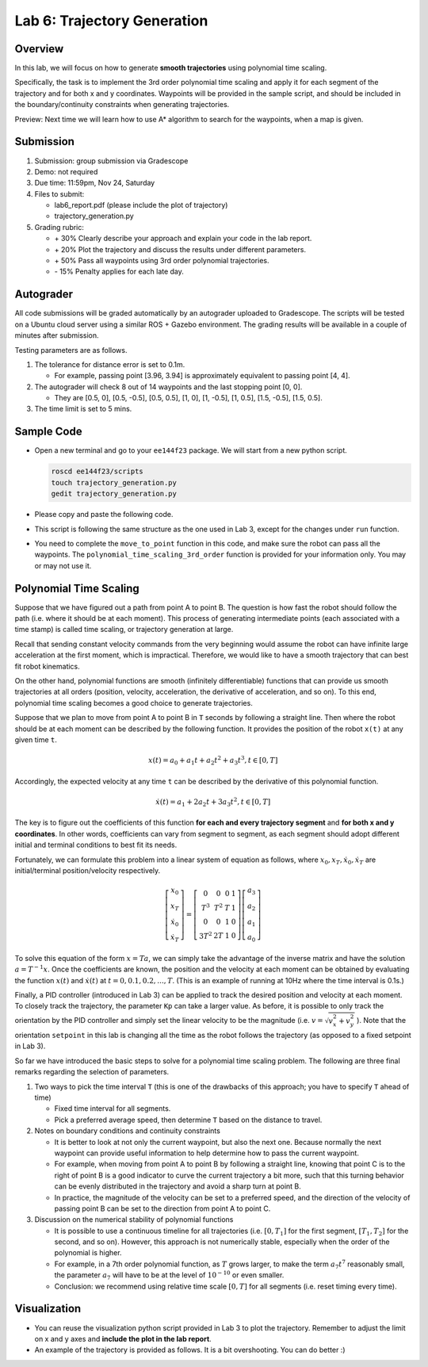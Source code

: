 Lab 6: Trajectory Generation
============================

Overview
--------

In this lab, we will focus on how to generate **smooth trajectories** using polynomial time scaling. 

Specifically, the task is to implement the 3rd order polynomial time scaling and apply it
for each segment of the trajectory and for both x and y coordinates. 
Waypoints will be provided in the sample script, 
and should be included in the boundary/continuity constraints when generating trajectories.

Preview: Next time we will learn how to use A* algorithm to search for the waypoints, when a map is given.


Submission
----------

#. Submission: group submission via Gradescope

#. Demo: not required

#. Due time: 11:59pm, Nov 24, Saturday

#. Files to submit:

   - lab6_report.pdf (please include the plot of trajectory)
   - trajectory_generation.py

#. Grading rubric:

   + \+ 30%  Clearly describe your approach and explain your code in the lab report.
   + \+ 20%  Plot the trajectory and discuss the results under different parameters.
   + \+ 50%  Pass all waypoints using 3rd order polynomial trajectories.
   + \- 15%  Penalty applies for each late day. 


Autograder
----------

All code submissions will be graded automatically by an autograder uploaded to Gradescope.
The scripts will be tested on a Ubuntu cloud server using a similar ROS + Gazebo environment.
The grading results will be available in a couple of minutes after submission.

Testing parameters are as follows. 

#. The tolerance for distance error is set to 0.1m.

   - For example, passing point [3.96, 3.94] is approximately equivalent to passing point [4, 4].

#. The autograder will check 8 out of 14 waypoints and the last stopping point [0, 0].

   - They are [0.5, 0], [0.5, -0.5], [0.5, 0.5], [1, 0], [1, -0.5], [1, 0.5], [1.5, -0.5], [1.5, 0.5]. 

#. The time limit is set to 5 mins.


Sample Code
-----------

- Open a new terminal and go to your ``ee144f23`` package. 
  We will start from a new python script.

  .. code-block:: bash

    roscd ee144f23/scripts
    touch trajectory_generation.py
    gedit trajectory_generation.py

- Please copy and paste the following code.

  .. literalinclude:: ../scripts/trajectory_generation.py
    :language: python

- This script is following the same structure as the one used in Lab 3, 
  except for the changes under ``run`` function.

- You need to complete the ``move_to_point`` function in this code,
  and make sure the robot can pass all the waypoints. 
  The ``polynomial_time_scaling_3rd_order``
  function is provided for your information only. You may or may not use it.


Polynomial Time Scaling
-----------------------

Suppose that we have figured out a path from point A to point B. 
The question is how fast the robot should follow the path (i.e. where it should be at each moment). 
This process of generating intermediate points (each associated with a time stamp) is called 
time scaling, or trajectory generation at large. 

Recall that sending constant velocity commands from the very beginning would assume
the robot can have infinite large acceleration at the first moment, which is impractical.
Therefore, we would like to have a smooth trajectory that can best fit robot kinematics. 

On the other hand, polynomial functions are smooth (infinitely differentiable) functions that can provide us
smooth trajectories at all orders (position, velocity, acceleration, the derivative of acceleration, and so on).
To this end, polynomial time scaling becomes a good choice to generate trajectories. 

Suppose that we plan to move from point A to point B in ``T`` seconds by following a straight line.
Then where the robot should be at each moment can be described by the following function.
It provides the position of the robot ``x(t)`` at any given time ``t``.

.. math::

  \begin{equation}
  x(t) = a_{0} + a_{1} t + a_{2} t^{2} + a_{3} t^{3}, t \in [0, T]
  \end{equation}

Accordingly, the expected velocity at any time ``t`` can be described 
by the derivative of this polynomial function.

.. math::

  \begin{equation}
  \dot{x}(t) = a_{1} + 2 a_{2} t + 3 a_{3} t^{2}, t \in [0, T]
  \end{equation}

The key is to figure out the coefficients of this function **for each and every trajectory segment**
and **for both x and y coordinates**. 
In other words, coefficients can vary from segment to segment, 
as each segment should adopt different initial and terminal conditions to best fit its needs.

Fortunately, we can formulate this problem into a linear system of equation as follows,
where :math:`x_0, x_T, \dot{x}_0, \dot{x}_T` are initial/terminal position/velocity respectively. 
  
.. math::

  \begin{equation}
  \left[\begin{array}{c}
  x_{0} \\
  x_{T} \\
  \dot{x}_{0} \\
  \dot{x}_{T}
  \end{array}\right]=\left[\begin{array}{cccc}
  0 & 0 & 0 & 1 \\
  T^{3} & T^{2} & T & 1 \\
  0 & 0 & 1 & 0 \\
  3 T^{2} & 2 T & 1 & 0
  \end{array}\right]\left[\begin{array}{l}
  a_{3} \\
  a_{2} \\
  a_{1} \\
  a_{0}
  \end{array}\right]
  \end{equation}

To solve this equation of the form :math:`x = Ta`, we can simply take the advantage of the inverse matrix
and have the solution :math:`a = T^{-1}x`. 
Once the coefficients are known, the position and the velocity at each moment can be obtained by evaluating 
the function :math:`x(t)` and :math:`\dot{x}(t)` at :math:`t = 0, 0.1, 0.2, ..., T`. 
(This is an example of running at 10Hz where the time interval is 0.1s.)

Finally, a PID controller (introduced in Lab 3) can be applied to track the desired position and velocity 
at each moment. To closely track the trajectory, the parameter ``Kp`` can take a larger value.
As before, it is possible to only track the orientation by the PID controller and 
simply set the linear velocity to be the magnitude (i.e. :math:`v = \sqrt{v_x^2 + v_y^2}` ). 
Note that the orientation ``setpoint`` in this lab is changing all the time as the robot follows the trajectory 
(as opposed to a fixed setpoint in Lab 3). 

So far we have introduced the basic steps to solve for a polynomial time scaling problem.
The following are three final remarks regarding the selection of parameters.

#. Two ways to pick the time interval ``T``
   (this is one of the drawbacks of this approach; you have to specify ``T`` ahead of time)

   - Fixed time interval for all segments.

   - Pick a preferred average speed, then determine ``T`` based on the distance to travel.

#. Notes on boundary conditions and continuity constraints
   
   - It is better to look at not only the current waypoint, but also the next one.
     Because normally the next waypoint can provide useful information to 
     help determine how to pass the current waypoint. 
     
   - For example, when moving from point A to point B by following a straight line, 
     knowing that point C is to the right of point B is a good indicator to curve the 
     current trajectory a bit more, such that this turning behavior can be evenly distributed 
     in the trajectory and avoid a sharp turn at point B.

   - In practice, the magnitude of the velocity can be set to a preferred speed, and
     the direction of the velocity of passing point B can be set to the direction from point A to point C.

#. Discussion on the numerical stability of polynomial functions

   - It is possible to use a continuous timeline for all trajectories 
     (i.e. :math:`[0, T_1]` for the first segment, :math:`[T_1, T_2]` for the second, and so on).
     However, this approach is not numerically stable, especially when the order of the polynomial is higher.

   - For example, in a 7th order polynomial function, as :math:`T` grows larger, 
     to make the term :math:`a_7 t^7` reasonably small, 
     the parameter :math:`a_7`  will have to be at the level of :math:`10^{-10}` or even smaller. 
     
   - Conclusion: we recommend using relative time scale :math:`[0, T]` for all segments (i.e. reset timing every time).


Visualization
-------------

- You can reuse the visualization python script provided in Lab 3 to plot the trajectory.
  Remember to adjust the limit on x and y axes and **include the plot in the lab report**. 

- An example of the trajectory is provided as follows.
  It is a bit overshooting. You can do better :)

.. image:: pics/polynomial_trajectory.png
  :width: 70%
  :align: center
